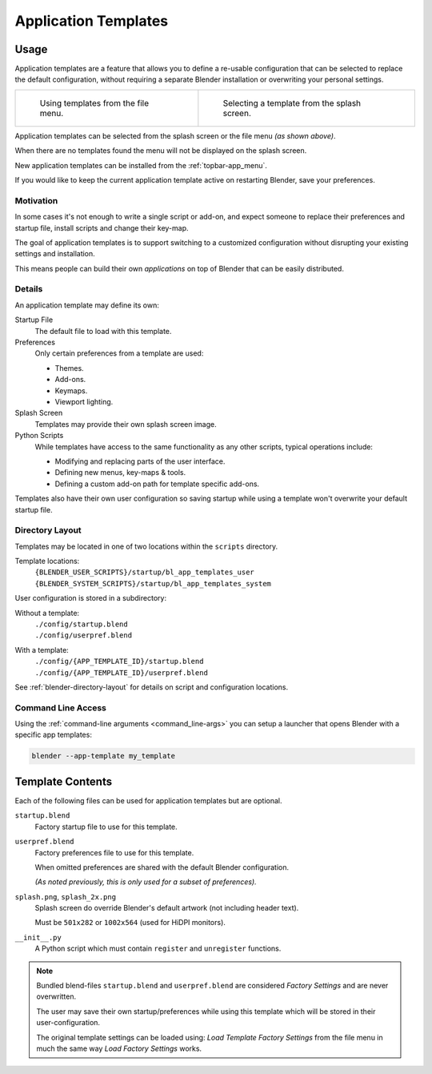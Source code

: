 .. _bpy.ops.wm.app_template:
.. _app_templates:

*********************
Application Templates
*********************

Usage
=====

Application templates are a feature that allows you to define a re-usable configuration
that can be selected to replace the default configuration,
without requiring a separate Blender installation or overwriting your personal settings.

.. list-table::

   * - .. figure:: /images/advanced_app-templates_file-menu.png
          :width: 320px

          Using templates from the file menu.

     - .. figure:: /images/advanced_app-templates_splash.png
          :width: 320px

          Selecting a template from the splash screen.

Application templates can be selected from the splash screen or the file menu *(as shown above)*.

When there are no templates found the menu will not be displayed on the splash screen.

New application templates can be installed from the :ref:`topbar-app_menu`.

If you would like to keep the current application template active on restarting Blender, save your preferences.


Motivation
----------

In some cases it's not enough to write a single script or add-on,
and expect someone to replace their preferences and startup file, install scripts and change their key-map.

The goal of application templates is to support switching to a customized configuration
without disrupting your existing settings and installation.

This means people can build their own *applications* on top of Blender that can be easily distributed.


Details
-------

An application template may define its own:

Startup File
   The default file to load with this template.
Preferences
   Only certain preferences from a template are used:

   - Themes.
   - Add-ons.
   - Keymaps.
   - Viewport lighting.
Splash Screen
   Templates may provide their own splash screen image.
Python Scripts
   While templates have access to the same functionality as any other scripts,
   typical operations include:

   - Modifying and replacing parts of the user interface.
   - Defining new menus, key-maps & tools.
   - Defining a custom add-on path for template specific add-ons.

Templates also have their own user configuration so saving startup while using a template
won't overwrite your default startup file.


Directory Layout
----------------

Templates may be located in one of two locations within the ``scripts`` directory.

Template locations:
   | ``{BLENDER_USER_SCRIPTS}/startup/bl_app_templates_user``
   | ``{BLENDER_SYSTEM_SCRIPTS}/startup/bl_app_templates_system``


User configuration is stored in a subdirectory:

Without a template:
   | ``./config/startup.blend``
   | ``./config/userpref.blend``
With a template:
   | ``./config/{APP_TEMPLATE_ID}/startup.blend``
   | ``./config/{APP_TEMPLATE_ID}/userpref.blend``

See :ref:`blender-directory-layout` for details on script and configuration locations.


Command Line Access
-------------------

Using the :ref:`command-line arguments <command_line-args>` you can setup a launcher
that opens Blender with a specific app templates:

.. code-block::

   blender --app-template my_template


Template Contents
=================

Each of the following files can be used for application templates but are optional.

``startup.blend``
   Factory startup file to use for this template.
``userpref.blend``
   Factory preferences file to use for this template.

   When omitted preferences are shared with the default Blender configuration.

   *(As noted previously, this is only used for a subset of preferences).*

``splash.png``, ``splash_2x.png``
   Splash screen do override Blender's default artwork (not including header text).

   Must be ``501x282`` or ``1002x564`` (used for HiDPI monitors).
``__init__.py``
   A Python script which must contain ``register`` and ``unregister`` functions.

.. note::

   Bundled blend-files ``startup.blend`` and ``userpref.blend`` are considered *Factory Settings*
   and are never overwritten.

   The user may save their own startup/preferences while using this template
   which will be stored in their user-configuration.

   The original template settings can be loaded using: *Load Template Factory Settings*
   from the file menu in much the same way *Load Factory Settings* works.
